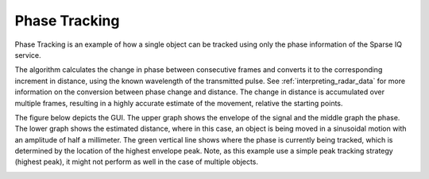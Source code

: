 Phase Tracking
==============

Phase Tracking is an example of how a single object can be tracked using only the phase information of the Sparse IQ service.

The algorithm calculates the change in phase between consecutive frames and converts it to the corresponding increment in distance, using the known wavelength of the transmitted pulse.
See :ref:`interpreting_radar_data` for more information on the conversion between phase change and distance.
The change in distance is accumulated over multiple frames, resulting in a highly accurate estimate of the movement, relative the starting points.

The figure below depicts the GUI.
The upper graph shows the envelope of the signal and the middle graph the phase.
The lower graph shows the estimated distance, where in this case, an object is being moved in a sinusoidal motion with an amplitude of half a millimeter.
The green vertical line shows where the phase is currently being tracked, which is determined by the location of the highest envelope peak.
Note, as this example use a simple peak tracking strategy (highest peak), it might not perform as well in the case of multiple objects.

.. image:: /_static/processing/a121_phase_tracking.png
    :align: center
